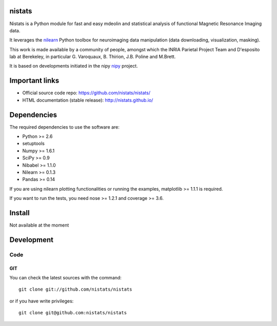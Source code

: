 .. -*- mode: rst -*-

nistats
=======

Nistats is a Python module for fast and easy mdeolin and statistical analysis
of functional Magnetic Resonance Imaging data.

It leverages the `nilearn <http://nilearn.github.io>`_ Python toolbox for neuroimaging data manipulation (data downloading, visualization, masking).

This work is made available by a community of people, amongst which
the INRIA Parietal Project Team and D'esposito lab at Berekeley, in particular
G. Varoquaux,  B. Thirion, J.B. Poline and M.Brett.

It is based on developments initiated in the nipy `nipy <http://nipy.org/nipy/stable>`_ project.

Important links
===============

- Official source code repo: https://github.com/nistats/nistats/
- HTML documentation (stable release): http://nistats.github.io/

Dependencies
============

The required dependencies to use the software are:

* Python >= 2.6
* setuptools
* Numpy >= 1.6.1
* SciPy >= 0.9
* Nibabel >= 1.1.0
* Nilearn >= 0.1.3
* Pandas >= 0.14

If you are using nilearn plotting functionalities or running the
examples, matplotlib >= 1.1.1 is required.

If you want to run the tests, you need nose >= 1.2.1 and coverage >= 3.6.


Install
=======

Not available at the moment

Development
===========

Code
----

GIT
~~~

You can check the latest sources with the command::

    git clone git://github.com/nistats/nistats

or if you have write privileges::

    git clone git@github.com:nistats/nistats


